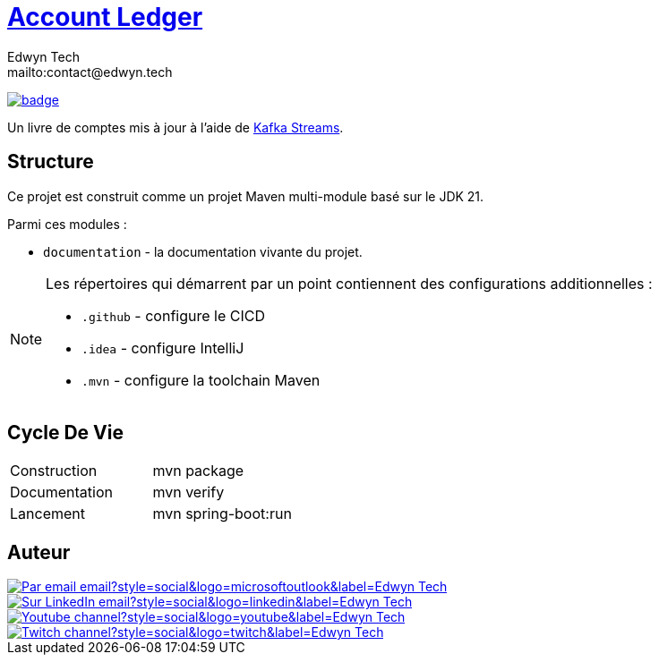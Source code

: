 = {documentation}[Account Ledger]
:author:        Edwyn Tech
:owner:         Edwyntech
:email:         mailto:contact@edwyn.tech
:project:       mowitnow
:key:           {owner}_{project}
:repo:          https://github.com/{owner}/{project}
:documentation: https://{owner}.github.io/{project}
:cicd:          {repo}/actions/workflows/cicd.yaml
:linkedin:      https://www.linkedin.com/company/74937487/
:youtube:       https://www.youtube.com/@EdwynTech
:twitch:        https://www.twitch.tv/edwyntech
:badges:        https://img.shields.io/badge

image:{cicd}/badge.svg[link={cicd},window=_blank]

Un livre de comptes mis à jour à l'aide de link:https://kafka.apache.org/documentation/streams/[Kafka Streams].

== Structure

Ce projet est construit comme un projet Maven multi-module basé sur le JDK 21.

Parmi ces modules :

* `documentation` - la documentation vivante du projet.

[NOTE]
====
Les répertoires qui démarrent par un point contiennent des configurations additionnelles :

* `.github` - configure le CICD
* `.idea` - configure IntelliJ
* `.mvn` - configure la toolchain Maven
====

== Cycle De Vie

|===

|Construction|mvn package
|Documentation|mvn verify
|Lancement|mvn spring-boot:run
|===

== Auteur

image::https://img.shields.io/badge/Par_email-email?style=social&logo=microsoftoutlook&label={author}[link={email}]
image::{badges}/Sur_LinkedIn-email?style=social&logo=linkedin&label={author}[link={linkedin},window=_blank]
image::https://img.shields.io/badge/Youtube-channel?style=social&logo=youtube&label={author}[link={youtube},window=_blank]
image::https://img.shields.io/badge/Twitch-channel?style=social&logo=twitch&label={author}[link={twitch},window=_blank]

